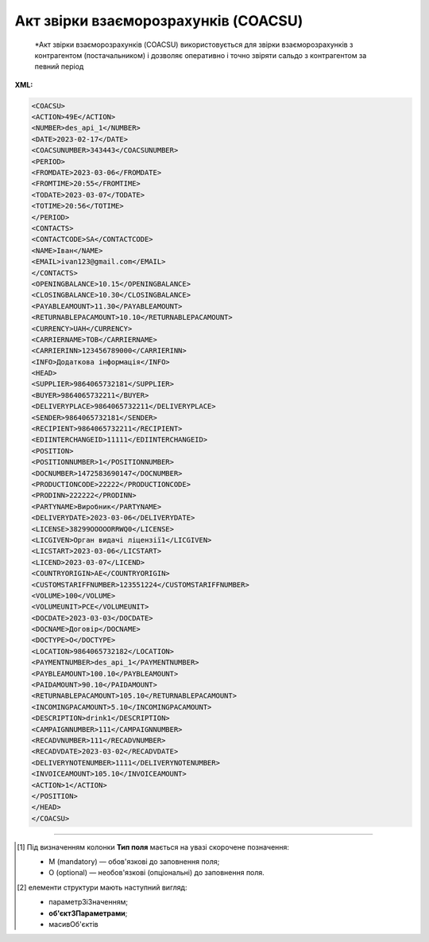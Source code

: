 ##########################################################################################################################
**Акт звірки взаєморозрахунків (COACSU)**
##########################################################################################################################

.. epigraph::

   *Акт звірки взаєморозрахунків (COACSU) використовується для звірки взаєморозрахунків з контрагентом (постачальником) і дозволяє оперативно і точно звіряти сальдо з контрагентом за певний період

**XML:**

.. code:: xml

   <COACSU>
   <ACTION>49Е</ACTION>
   <NUMBER>des_api_1</NUMBER>
   <DATE>2023-02-17</DATE>
   <COACSUNUMBER>343443</COACSUNUMBER>
   <PERIOD>
   <FROMDATE>2023-03-06</FROMDATE>
   <FROMTIME>20:55</FROMTIME>
   <TODATE>2023-03-07</TODATE>
   <TOTIME>20:56</TOTIME>
   </PERIOD>
   <CONTACTS>
   <CONTACTCODE>SA</CONTACTCODE>
   <NAME>Іван</NAME>
   <EMAIL>ivan123@gmail.com</EMAIL>
   </CONTACTS>
   <OPENINGBALANCE>10.15</OPENINGBALANCE>
   <CLOSINGBALANCE>10.30</CLOSINGBALANCE>
   <PAYABLEAMOUNT>11.30</PAYABLEAMOUNT>
   <RETURNABLEPACAMOUNT>10.10</RETURNABLEPACAMOUNT>
   <CURRENCY>UAH</CURRENCY>
   <CARRIERNAME>ТОВ</CARRIERNAME>
   <CARRIERINN>123456789000</CARRIERINN>
   <INFO>Додаткова інформація</INFO>
   <HEAD>
   <SUPPLIER>9864065732181</SUPPLIER>
   <BUYER>9864065732211</BUYER>
   <DELIVERYPLACE>9864065732211</DELIVERYPLACE>
   <SENDER>9864065732181</SENDER>
   <RECIPIENT>9864065732211</RECIPIENT>
   <EDIINTERCHANGEID>11111</EDIINTERCHANGEID>
   <POSITION>
   <POSITIONNUMBER>1</POSITIONNUMBER>
   <DOCNUMBER>1472583690147</DOCNUMBER>
   <PRODUCTIONCODE>22222</PRODUCTIONCODE>
   <PRODINN>222222</PRODINN>
   <PARTYNAME>Виробник</PARTYNAME>
   <DELIVERYDATE>2023-03-06</DELIVERYDATE>
   <LICENSE>38299ОООООRRWQ0</LICENSE>
   <LICGIVEN>Орган видачі ліцензії1</LICGIVEN>
   <LICSTART>2023-03-06</LICSTART>
   <LICEND>2023-03-07</LICEND>
   <COUNTRYORIGIN>AE</COUNTRYORIGIN>
   <CUSTOMSTARIFFNUMBER>123551224</CUSTOMSTARIFFNUMBER>
   <VOLUME>100</VOLUME>
   <VOLUMEUNIT>PCE</VOLUMEUNIT>
   <DOCDATE>2023-03-03</DOCDATE>
   <DOCNAME>Договір</DOCNAME>
   <DOCTYPE>О</DOCTYPE>
   <LOCATION>9864065732182</LOCATION>
   <PAYMENTNUMBER>des_api_1</PAYMENTNUMBER>
   <PAYBLEAMOUNT>100.10</PAYBLEAMOUNT>
   <PAIDAMOUNT>90.10</PAIDAMOUNT>
   <RETURNABLEPACAMOUNT>105.10</RETURNABLEPACAMOUNT>
   <INCOMINGPACAMOUNT>5.10</INCOMINGPACAMOUNT>
   <DESCRIPTION>drink1</DESCRIPTION>
   <CAMPAIGNNUMBER>111</CAMPAIGNNUMBER>
   <RECADVNUMBER>111</RECADVNUMBER>
   <RECADVDATE>2023-03-02</RECADVDATE>
   <DELIVERYNOTENUMBER>1111</DELIVERYNOTENUMBER>
   <INVOICEAMOUNT>105.10</INVOICEAMOUNT>
   <ACTION>1</ACTION>
   </POSITION>
   </HEAD>
   </COACSU>

.. role:: orange

.. raw:: html

    <embed>
    <iframe src="https://docs.google.com/spreadsheets/d/e/2PACX-1vQxinOWh0XZPuImDPCyCo0wpZU89EAoEfEXkL-YFP0hoA5A27BfY5A35CZChtiddQ/pubhtml?gid=1816154432&single=true" width="1100" height="2500" frameborder="0" marginheight="0" marginwidth="0">Loading...</iframe>
    </embed>

-------------------------

.. [#] Під визначенням колонки **Тип поля** мається на увазі скорочене позначення:

   * M (mandatory) — обов'язкові до заповнення поля;
   * O (optional) — необов'язкові (опціональні) до заповнення поля.

.. [#] елементи структури мають наступний вигляд:

   * параметрЗіЗначенням;
   * **об'єктЗПараметрами**;
   * :orange:`масивОб'єктів`

.. data from table (remember to renew time to time)

   I	COACSU			Початок документа
   1	ACTION	О	« 49E »,« 397 »	49E - оригінал документа, 397 - документ у відповідь
   2	NUMBER	М	Рядок (16)	Номер документа
   3	DATE	М	Дата (РРРР-ММ-ДД)	Дата документа
   4	COACSUNUMBER	О	Рядок (16)	Номер Акта звірки, за яким йде підтвердження
   5	PERIOD			Період (початок блоку)
   5.1	FROMDATE	М	Дата (РРРР-ММ-ДД)	Дата початку періоду
   5.2	FROMTIME	O	Час (год: хв)	Час початку періоду
   5.3	TODATE	M	Дата (РРРР-ММ-ДД)	Дата кінця періоду
   5.4	TOTIME	O	Час (год: хв)	Час кінця періоду
   6	CONTACTS			Контакти (початок блоку)
   6.1	CONTACTCODE	O	Рядок (16)	ОС - менеджер, SA - директор
   6.2	NAME	О	Рядок (35)	Ім’я контакту
   6.3	EMAIL	О	Рядок (35)	Електронна адреса
   7	OPENINGBALANCE	O	Число десяткове	Початкове сальдо
   8	CLOSINGBALANCE	O	Число десяткове	Закриття балансу
   9	PAYABLEAMOUNT	O	Число десяткове	Сальдо по товарах
   10	RETURNABLEPACAMOUNT	О	Число десяткове	Сальдо тари
   11	CURRENCY	O	Рядок (3)	Код валюти
   12	CARRIERNAME	O	Рядок (3)	Назва перевізника/постачальника
   13	CARRIERINN	O	Число (12)	ІПН перевізника/постачальника
   14	INFO	O	Рядок (70)	Додаткова інформація
   15	HEAD			Початок основного блоку
   15.1	BUYER	M	Число (13)	GLN покупця
   15.2	SUPPLIER	M	Число (13)	GLN постачальника
   15.3	SENDER	M	Число (13)	GLN відправника повідомлення
   15.4	RECIPIENT	M	Число (13)	GLN одержувача повідомлення
   15.5	EDIINTERCHANGEID	O	Рядок (70)	Номер транзакції
   15.6	POSITION			Товарні позиції (початок блоку)
   15.6.1	POSITIONNUMBER	М	Число * 1, 100]	Номер позиції
   15.6.2	DOCNUMBER	M	Рядок (16)	Номер документа
   15.6.3	PRODUCTIONCODE	О	Рядок (16)	Код алкогольної продукції
   15.6.4	PRODINN	O	Число позитивне	ІПН виробника/імпортера
   15.6.5	PARTYNAME	О	Рядок (70)	Назва виробника
   15.6.6	DELIVERYDATE	М	Дата (РРРР-ММ-ДД)	Дата поставки
   15.6.7	LICENSE	О	Рядок (70)	Серія, номер ліцензії
   15.6.8	LICGIVEN	М	Рядок (70)	Ким видано ліцензію
   15.6.9	LICSTART	М	Дата (РРРР-ММ-ДД)	Дата початку дії ліцензії
   15.6.10	LICEND	М	Дата (РРРР-ММ-ДД)	Дата закінчення дії ліцензії
   15.6.11	COUNTRYORIGIN	О	Рядок (2)	Країна виробник
   15.6.12	CUSTOMSTARIFFNUMBER	О	Рядок (30)	Номер державної митної декларації (ВМД)
   15.6.13	VOLUME	О	Число позитивне	Об`єм
   15.6.14	VOLUMEUNIT	O	Рядок (3)	Одиниці виміру
   15.6.15	DOCDATE	M	Дата (РРРР-ММ-ДД)	Дата документа
   15.6.16	DOCNAME	O	Рядок (7)	Тип документа
   15.6.17	DOCTYPE	O	Рядок (1)	Тип документа: O - оригінал, R - заміна, D - видалення
   15.6.18	LOCATION	O	Число (13)	GLN точки продажу
   15.6.19	PAYMENTNUMBER	O	Рядок (16)	Номер платіжного документа
   15.6.20	PAYBLEAMOUNT	О	Число десяткове	Сума до оплати
   15.6.21	PAIDAMOUNT	M	Число десяткове	Сплачена сума
   15.6.22	RETURNABLEPACAMOUNT	О	Число десяткове	Сума тари на повернення
   15.6.23	INCOMINGPACAMOUNT	О	Число десяткове	Сума прибуткової тари
   15.6.24	DESCRIPTION	О	Рядок (70)	Опис
   15.6.25	CAMPAIGNNUMBER	О	Рядок (16)	Номер договору на поставку
   15.6.26	RECADVNUMBER	O	Рядок (16)	Номер пов. про прийом
   15.6.27	RECADVDATE	O	Дата (РРРР-ММ-ДД)	Дата пов. про прийом
   15.6.28	DELIVERYNOTENUMBER	О	Рядок (16)	Номер накладної
   15.6.29	INVOICEAMOUNT	О	Число десяткове	Сума накладної
   15.6.30	ACTION	О	« 1 »,« 8 »	1 - позиція прийнята, 8 - не прийнята

